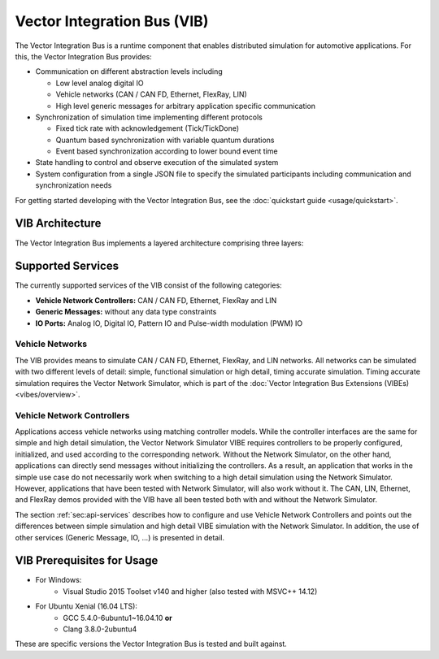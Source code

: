 =============================================
Vector Integration Bus (VIB)
=============================================

The Vector Integration Bus is a runtime component that enables distributed simulation for
automotive applications. For this, the Vector Integration Bus provides:

* Communication on different abstraction levels including

  * Low level analog digital IO
  * Vehicle networks (CAN / CAN FD, Ethernet, FlexRay, LIN)
  * High level generic messages for arbitrary application specific communication

* Synchronization of simulation time implementing different protocols

  * Fixed tick rate with acknowledgement (Tick/TickDone)
  * Quantum based synchronization with variable quantum durations
  * Event based synchronization according to lower bound event time

* State handling to control and observe execution of the simulated system
* System configuration from a single JSON file to specify the simulated participants including communication
  and synchronization needs


For getting started developing with the Vector Integration Bus, see the :doc:`quickstart guide <usage/quickstart>`.

.. _base-architecture:

VIB Architecture
----------------------------

The Vector Integration Bus implements a layered architecture comprising three layers:

.. figure:: _static/IntegrationBusArchitecture.png
    :align: center

Supported Services
------------------

The currently supported services of the VIB consist of the following categories:

* **Vehicle Network Controllers:** CAN / CAN FD, Ethernet, FlexRay and LIN
* **Generic Messages:** without any data type constraints
* **IO Ports:** Analog IO, Digital IO, Pattern IO and Pulse-width modulation (PWM) IO

Vehicle Networks
~~~~~~~~~~~~~~~~

The VIB provides means to simulate CAN / CAN FD, Ethernet, FlexRay, and LIN networks.
All networks can be simulated with two different levels of detail: simple, functional simulation
or high detail, timing accurate simulation. Timing accurate simulation requires the Vector Network
Simulator, which is part of the :doc:`Vector Integration Bus Extensions (VIBEs) <vibes/overview>`.

Vehicle Network Controllers
~~~~~~~~~~~~~~~~~~~~~~~~~~~

Applications access vehicle networks using matching controller models. While the
controller interfaces are the same for simple and high detail simulation, the Vector
Network Simulator VIBE requires controllers to be properly configured, initialized, and used
according to the corresponding network. Without the Network Simulator, on the other hand,
applications can directly send messages without initializing the controllers. As a result,
an application that works in the simple use case do not necessarily work when switching to
a high detail simulation using the Network Simulator. However, applications that have been tested
with Network Simulator, will also work without it. The CAN, LIN, Ethernet, and FlexRay demos 
provided with the VIB have all been tested both with and without the Network Simulator.

The section :ref:`sec:api-services` describes how to configure and use Vehicle Network Controllers
and points out the differences between simple simulation and high detail VIBE simulation with the
Network Simulator. In addition, the use of other services (Generic Message, IO, ...) is presented in detail.


VIB Prerequisites for Usage
---------------------------

* For Windows:
    * Visual Studio 2015 Toolset v140 and higher (also tested with MSVC++ 14.12)
* For Ubuntu Xenial (16.04 LTS):
    * GCC 5.4.0-6ubuntu1~16.04.10 **or**
    * Clang 3.8.0-2ubuntu4

These are specific versions the Vector Integration Bus is tested and built against.
